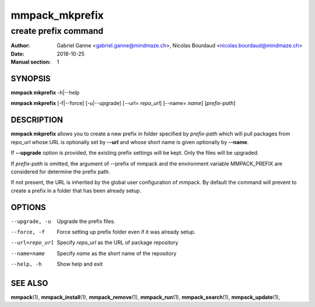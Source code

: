 ===============
mmpack_mkprefix
===============

---------------------
create prefix command
---------------------

:Author: Gabriel Ganne <gabriel.ganne@mindmaze.ch>,
         Nicolas Bourdaud <nicolas.bourdaud@mindmaze.ch>
:Date: 2018-10-25
:Manual section: 1

SYNOPSIS
========

**mmpack mkprefix** -h|--help

**mmpack mkprefix** [-f|--force] [-u|--upgrade] [--url= *repo_url*] [--name= *name*] [*prefix-path*]

DESCRIPTION
===========
**mmpack mkprefix** allows you to create a new prefix in folder specified by
*prefix-path* which will pull packages from *repo_url* whose URL is
optionally set by **--url** and whose short name is given optionally by
**--name**.

If **--upgrade** option is provided, the existing prefix settings will be kept.
Only the files will be upgraded.

If *prefix-path* is omitted, the argument of --prefix of mmpack and the
environment variable MMPACK_PREFIX are considered for determine the prefix
path.

If not present, the URL is inherited by the global user configuration of
mmpack. By default the command will prevent to create a prefix in a folder
that has been already setup.

OPTIONS
=======
--upgrade, -u
  Upgrade the prefix files.

--force, -f
  Force setting up prefix folder even if it was already setup.

--url=repo_url
  Specify *repo_url* as the URL of package repository

--name=name
  Specify *name* as the short name of the repository

--help, -h
  Show help and exit


SEE ALSO
========
**mmpack**\(1),
**mmpack_install**\(1),
**mmpack_remove**\(1),
**mmpack_run**\(1),
**mmpack_search**\(1),
**mmpack_update**\(1),
